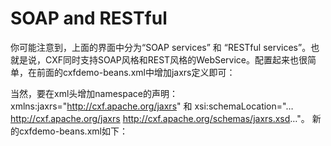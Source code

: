 * SOAP and RESTful
你可能注意到，上面的界面中分为“SOAP services” 和 “RESTful services”。也就是说，CXF同时支持SOAP风格和REST风格的WebService。配置起来也很简单，在前面的cxfdemo-beans.xml中增加jaxrs定义即可：

当然，要在xml头增加namespace的声明：xmlns:jaxrs="http://cxf.apache.org/jaxrs" 和 xsi:schemaLocation="...http://cxf.apache.org/jaxrs http://cxf.apache.org/schemas/jaxrs.xsd..."。
新的cxfdemo-beans.xml如下：
